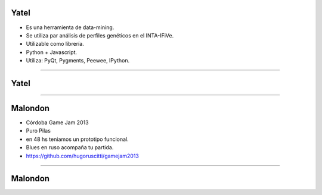 Yatel
-----

.. image:: img/yatel_logo.png
    :align: center

- Es una herramienta de data-mining.
- Se utiliza par análisis de perfiles genéticos en el INTA-IFiVe.
- Utilizable como librería.
- Python + Javascript.
- Utiliza: PyQt, Pygments, Peewee, IPython.


----

Yatel
-----

.. image:: img/yatel_ss.png
    :align: center
    :width: 784px
    :height: 482px


----

Malondon
--------

.. image:: img/malondonlogo.png
    :align: center

- Córdoba Game Jam 2013
- Puro Pilas
- en 48 hs teniamos un prototipo funcional.
- Blues en ruso acompaña tu partida.
- https://github.com/hugoruscitti/gamejam2013

----

Malondon
--------

.. image:: img/malondonss.png
    :align: center
    :scale: 40 %



